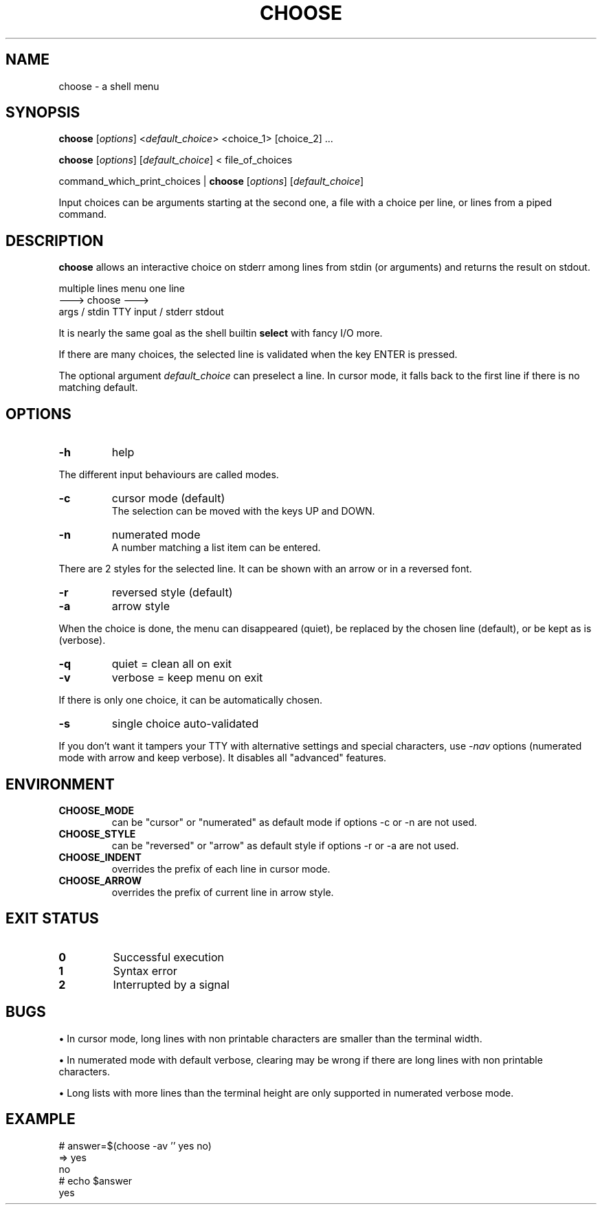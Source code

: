 .TH CHOOSE 1 2012-04-06 "choose 1.0" "User Commands"

.SH NAME
choose \- a shell menu

.SH SYNOPSIS

.B choose
.RI [ options ]
.RI < default_choice >
<choice_1> [choice_2] ...

.B choose
.RI [ options ]
.RI [ default_choice ]
< file_of_choices

command_which_print_choices |
.B choose
.RI [ options ]
.RI [ default_choice ]

Input choices can be arguments starting at the second one, a file with a choice per line, or lines from a piped command.

.SH DESCRIPTION

.B choose
allows an interactive choice on stderr among lines from stdin (or arguments) and returns the result on stdout.

            multiple lines            menu            one line
                           --->      choose      --->
             args / stdin      TTY input / stderr      stdout

It is nearly the same goal as the shell builtin
.B select
with fancy I/O more.

If there are many choices, the selected line is validated when the key ENTER is pressed.

The optional argument
.I default_choice
can preselect a line.
In cursor mode, it falls back to the first line if there is no matching default.

.SH OPTIONS
.TP
.B -h
help
.P
The different input behaviours are called modes.
.TP
.B -c
cursor mode (default)
.br
The selection can be moved with the keys UP and DOWN.
.TP
.B -n
numerated mode
.br
A number matching a list item can be entered.
.P
There are 2 styles for the selected line. It can be shown with an arrow or in a reversed font.
.TP
.B -r
reversed style (default)
.TP
.B -a
arrow style
.P
When the choice is done, the menu can disappeared (quiet), be replaced by the chosen line (default), or be kept as is (verbose).
.TP
.B -q
quiet = clean all on exit
.TP
.B -v
verbose = keep menu on exit
.P
If there is only one choice, it can be automatically chosen.
.TP
.B -s
single choice auto-validated
.P
If you don't want it tampers your TTY with alternative settings and special characters, use
.RI - nav
options (numerated mode with arrow and keep verbose). It disables all "advanced" features.

.SH ENVIRONMENT
.TP
.B CHOOSE_MODE
can be "cursor" or "numerated" as default mode if options -c or -n are not used.
.TP
.B CHOOSE_STYLE
can be "reversed" or "arrow" as default style if options -r or -a are not used.
.TP
.B CHOOSE_INDENT
overrides the prefix of each line in cursor mode.
.TP
.B CHOOSE_ARROW
overrides the prefix of current line in arrow style.

.SH EXIT STATUS
.TP
.B 0
Successful execution
.TP
.B 1
Syntax error
.TP
.B 2
Interrupted by a signal

.SH BUGS

\(bu In cursor mode, long lines with non printable characters are smaller than the terminal width.

\(bu In numerated mode with default verbose, clearing may be wrong if there are long lines with non printable characters.

\(bu Long lists with more lines than the terminal height are only supported in numerated verbose mode.

.SH EXAMPLE
.nf \f(CW
# answer=$(choose -av '' yes no)
=>  yes
    no
# echo $answer
yes
.fi
